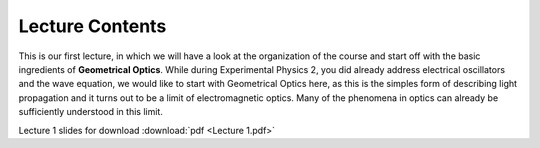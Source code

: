 Lecture Contents
================

This is our first lecture, in which we will have a look at the organization of the course and start off with the basic ingredients of **Geometrical Optics**.
While during Experimental Physics 2, you did already address electrical oscillators and the wave equation, we would like to start with Geometrical Optics here, as this is the simples form of describing light propagation and it turns out to be a limit of electromagnetic optics. Many of the phenomena in optics can already be sufficiently understood in this limit.



Lecture 1 slides for download :download:`pdf <Lecture 1.pdf>`